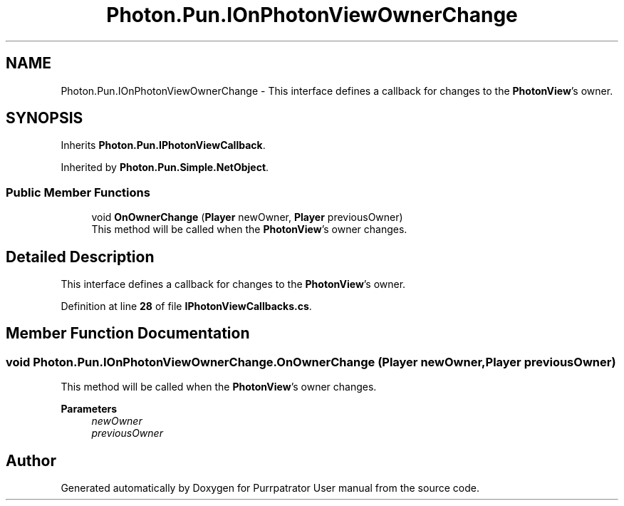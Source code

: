 .TH "Photon.Pun.IOnPhotonViewOwnerChange" 3 "Mon Apr 18 2022" "Purrpatrator User manual" \" -*- nroff -*-
.ad l
.nh
.SH NAME
Photon.Pun.IOnPhotonViewOwnerChange \- This interface defines a callback for changes to the \fBPhotonView\fP's owner\&.  

.SH SYNOPSIS
.br
.PP
.PP
Inherits \fBPhoton\&.Pun\&.IPhotonViewCallback\fP\&.
.PP
Inherited by \fBPhoton\&.Pun\&.Simple\&.NetObject\fP\&.
.SS "Public Member Functions"

.in +1c
.ti -1c
.RI "void \fBOnOwnerChange\fP (\fBPlayer\fP newOwner, \fBPlayer\fP previousOwner)"
.br
.RI "This method will be called when the \fBPhotonView\fP's owner changes\&. "
.in -1c
.SH "Detailed Description"
.PP 
This interface defines a callback for changes to the \fBPhotonView\fP's owner\&. 


.PP
Definition at line \fB28\fP of file \fBIPhotonViewCallbacks\&.cs\fP\&.
.SH "Member Function Documentation"
.PP 
.SS "void Photon\&.Pun\&.IOnPhotonViewOwnerChange\&.OnOwnerChange (\fBPlayer\fP newOwner, \fBPlayer\fP previousOwner)"

.PP
This method will be called when the \fBPhotonView\fP's owner changes\&. 
.PP
\fBParameters\fP
.RS 4
\fInewOwner\fP 
.br
\fIpreviousOwner\fP 
.RE
.PP


.SH "Author"
.PP 
Generated automatically by Doxygen for Purrpatrator User manual from the source code\&.
